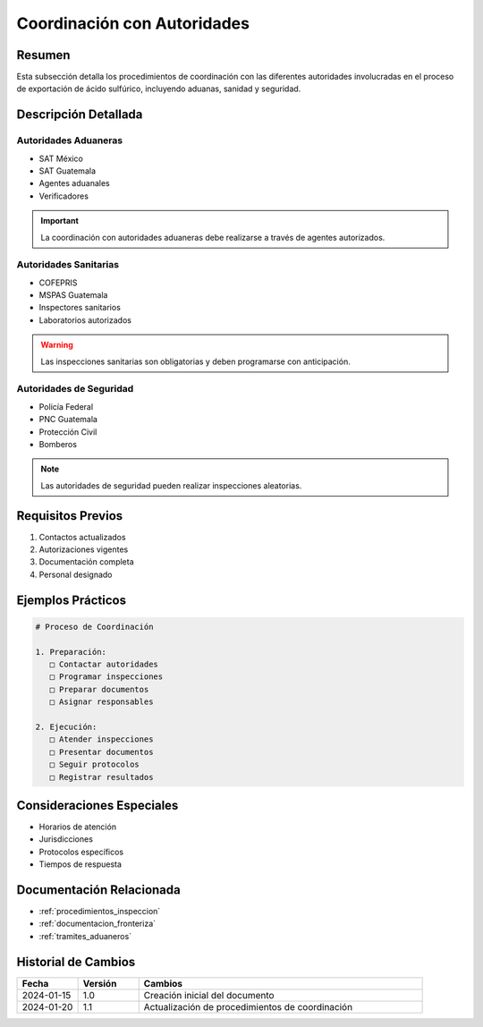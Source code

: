 .. _coordinacion_autoridades:

===========================
Coordinación con Autoridades
===========================

.. meta::
   :description: Coordinación con autoridades fronterizas para la exportación de ácido sulfúrico entre México y Guatemala
   :keywords: autoridades, coordinación, aduana, inspección, permisos, exportación

Resumen
=======

Esta subsección detalla los procedimientos de coordinación con las diferentes autoridades involucradas en el proceso de exportación de ácido sulfúrico, incluyendo aduanas, sanidad y seguridad.

Descripción Detallada
===================

Autoridades Aduaneras
-----------------

* SAT México
* SAT Guatemala
* Agentes aduanales
* Verificadores

.. important::
   La coordinación con autoridades aduaneras debe realizarse a través de agentes autorizados.

Autoridades Sanitarias
-----------------

* COFEPRIS
* MSPAS Guatemala
* Inspectores sanitarios
* Laboratorios autorizados

.. warning::
   Las inspecciones sanitarias son obligatorias y deben programarse con anticipación.

Autoridades de Seguridad
-------------------

* Policía Federal
* PNC Guatemala
* Protección Civil
* Bomberos

.. note::
   Las autoridades de seguridad pueden realizar inspecciones aleatorias.

Requisitos Previos
================

1. Contactos actualizados
2. Autorizaciones vigentes
3. Documentación completa
4. Personal designado

Ejemplos Prácticos
================

.. code-block:: text

   # Proceso de Coordinación
   
   1. Preparación:
      □ Contactar autoridades
      □ Programar inspecciones
      □ Preparar documentos
      □ Asignar responsables
   
   2. Ejecución:
      □ Atender inspecciones
      □ Presentar documentos
      □ Seguir protocolos
      □ Registrar resultados

Consideraciones Especiales
=======================

* Horarios de atención
* Jurisdicciones
* Protocolos específicos
* Tiempos de respuesta

Documentación Relacionada
======================

* :ref:`procedimientos_inspeccion`
* :ref:`documentacion_fronteriza`
* :ref:`tramites_aduaneros`

Historial de Cambios
==================

.. list-table::
   :header-rows: 1
   :widths: 15 15 70

   * - Fecha
     - Versión
     - Cambios
   * - 2024-01-15
     - 1.0
     - Creación inicial del documento
   * - 2024-01-20
     - 1.1
     - Actualización de procedimientos de coordinación 